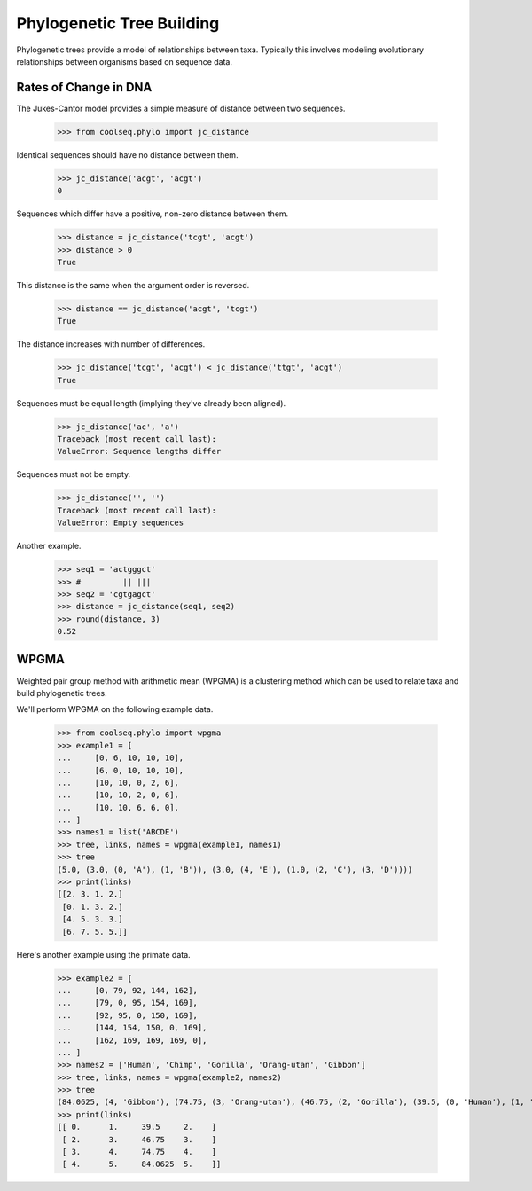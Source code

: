 ==========================
Phylogenetic Tree Building
==========================

Phylogenetic trees provide a model of relationships between
taxa. Typically this involves modeling evolutionary relationships
between organisms based on sequence data.


Rates of Change in DNA
======================

The Jukes-Cantor model provides a simple measure of distance between
two sequences.

    >>> from coolseq.phylo import jc_distance

Identical sequences should have no distance between them.

    >>> jc_distance('acgt', 'acgt')
    0

Sequences which differ have a positive, non-zero distance between
them.

    >>> distance = jc_distance('tcgt', 'acgt')
    >>> distance > 0
    True

This distance is the same when the argument order is reversed.

    >>> distance == jc_distance('acgt', 'tcgt')
    True

The distance increases with number of differences.

    >>> jc_distance('tcgt', 'acgt') < jc_distance('ttgt', 'acgt')
    True

Sequences must be equal length (implying they've already been
aligned).

    >>> jc_distance('ac', 'a')
    Traceback (most recent call last):
    ValueError: Sequence lengths differ

Sequences must not be empty.

    >>> jc_distance('', '')
    Traceback (most recent call last):
    ValueError: Empty sequences

Another example.

    >>> seq1 = 'actgggct'
    >>> #         || |||
    >>> seq2 = 'cgtgagct'
    >>> distance = jc_distance(seq1, seq2)
    >>> round(distance, 3)
    0.52


WPGMA
=====

Weighted pair group method with arithmetic mean (WPGMA) is a
clustering method which can be used to relate taxa and build
phylogenetic trees.

We'll perform WPGMA on the following example data.

    >>> from coolseq.phylo import wpgma
    >>> example1 = [
    ...     [0, 6, 10, 10, 10],
    ...     [6, 0, 10, 10, 10],
    ...     [10, 10, 0, 2, 6],
    ...     [10, 10, 2, 0, 6],
    ...     [10, 10, 6, 6, 0],
    ... ]
    >>> names1 = list('ABCDE')
    >>> tree, links, names = wpgma(example1, names1)
    >>> tree
    (5.0, (3.0, (0, 'A'), (1, 'B')), (3.0, (4, 'E'), (1.0, (2, 'C'), (3, 'D'))))
    >>> print(links)
    [[2. 3. 1. 2.]
     [0. 1. 3. 2.]
     [4. 5. 3. 3.]
     [6. 7. 5. 5.]]

Here's another example using the primate data.

    >>> example2 = [
    ...     [0, 79, 92, 144, 162],
    ...     [79, 0, 95, 154, 169],
    ...     [92, 95, 0, 150, 169],
    ...     [144, 154, 150, 0, 169],
    ...     [162, 169, 169, 169, 0],
    ... ]
    >>> names2 = ['Human', 'Chimp', 'Gorilla', 'Orang-utan', 'Gibbon']
    >>> tree, links, names = wpgma(example2, names2)
    >>> tree
    (84.0625, (4, 'Gibbon'), (74.75, (3, 'Orang-utan'), (46.75, (2, 'Gorilla'), (39.5, (0, 'Human'), (1, 'Chimp')))))
    >>> print(links)
    [[ 0.      1.     39.5     2.    ]
     [ 2.      3.     46.75    3.    ]
     [ 3.      4.     74.75    4.    ]
     [ 4.      5.     84.0625  5.    ]]
